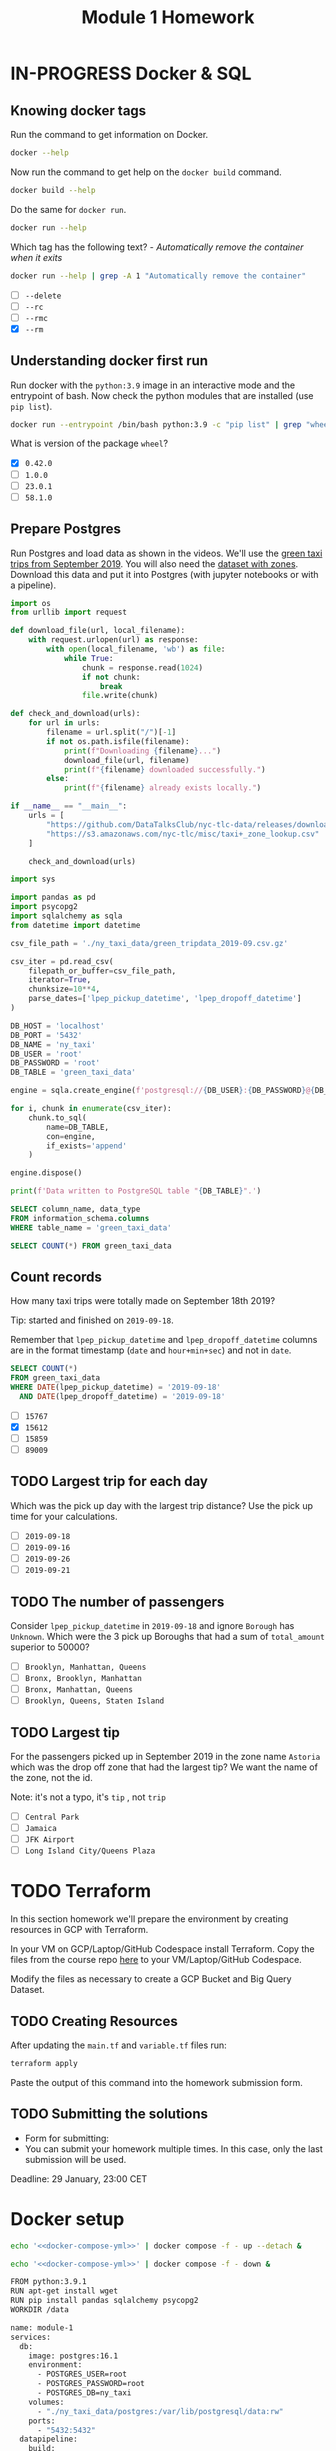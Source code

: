 #+title: Module 1 Homework

* IN-PROGRESS Docker & SQL
:PROPERTIES:
:header-args:sql+: :engine postgresql
:header-args:sql+: :dbhost localhost
:header-args:sql+: :dbuser root
:header-args:sql+: :dbpassword root
:header-args:sql+: :database ny_taxi
:header-args:sql+: :dbport 5432
:END:
** Knowing docker tags

Run the command to get information on Docker.

#+begin_src sh :results verbatim
docker --help
#+end_src

#+RESULTS:
#+begin_example

Usage:  docker [OPTIONS] COMMAND

A self-sufficient runtime for containers

Common Commands:
  run         Create and run a new container from an image
  exec        Execute a command in a running container
  ps          List containers
  build       Build an image from a Dockerfile
  pull        Download an image from a registry
  push        Upload an image to a registry
  images      List images
  login       Log in to a registry
  logout      Log out from a registry
  search      Search Docker Hub for images
  version     Show the Docker version information
  info        Display system-wide information

Management Commands:
  builder     Manage builds
  buildx*     Docker Buildx (Docker Inc., v0.11.2)
  compose*    Docker Compose (Docker Inc., v2.21.0)
  container   Manage containers
  context     Manage contexts
  image       Manage images
  manifest    Manage Docker image manifests and manifest lists
  network     Manage networks
  plugin      Manage plugins
  system      Manage Docker
  trust       Manage trust on Docker images
  volume      Manage volumes

Swarm Commands:
  swarm       Manage Swarm

Commands:
  attach      Attach local standard input, output, and error streams to a running container
  commit      Create a new image from a container's changes
  cp          Copy files/folders between a container and the local filesystem
  create      Create a new container
  diff        Inspect changes to files or directories on a container's filesystem
  events      Get real time events from the server
  export      Export a container's filesystem as a tar archive
  history     Show the history of an image
  import      Import the contents from a tarball to create a filesystem image
  inspect     Return low-level information on Docker objects
  kill        Kill one or more running containers
  load        Load an image from a tar archive or STDIN
  logs        Fetch the logs of a container
  pause       Pause all processes within one or more containers
  port        List port mappings or a specific mapping for the container
  rename      Rename a container
  restart     Restart one or more containers
  rm          Remove one or more containers
  rmi         Remove one or more images
  save        Save one or more images to a tar archive (streamed to STDOUT by default)
  start       Start one or more stopped containers
  stats       Display a live stream of container(s) resource usage statistics
  stop        Stop one or more running containers
  tag         Create a tag TARGET_IMAGE that refers to SOURCE_IMAGE
  top         Display the running processes of a container
  unpause     Unpause all processes within one or more containers
  update      Update configuration of one or more containers
  wait        Block until one or more containers stop, then print their exit codes

Global Options:
      --config string      Location of client config files (default
                           "/home/i2cat/.docker")
  -c, --context string     Name of the context to use to connect to the
                           daemon (overrides DOCKER_HOST env var and
                           default context set with "docker context use")
  -D, --debug              Enable debug mode
  -H, --host list          Daemon socket to connect to
  -l, --log-level string   Set the logging level ("debug", "info",
                           "warn", "error", "fatal") (default "info")
      --tls                Use TLS; implied by --tlsverify
      --tlscacert string   Trust certs signed only by this CA (default
                           "/home/i2cat/.docker/ca.pem")
      --tlscert string     Path to TLS certificate file (default
                           "/home/i2cat/.docker/cert.pem")
      --tlskey string      Path to TLS key file (default
                           "/home/i2cat/.docker/key.pem")
      --tlsverify          Use TLS and verify the remote
  -v, --version            Print version information and quit

Run 'docker COMMAND --help' for more information on a command.

For more help on how to use Docker, head to https://docs.docker.com/go/guides/
#+end_example

Now run the command to get help on the =docker build= command.

#+begin_src sh :results verbatim
docker build --help
#+end_src

#+RESULTS:
#+begin_example

Usage:  docker buildx build [OPTIONS] PATH | URL | -

Start a build

Aliases:
  docker buildx build, docker buildx b

Options:
      --add-host strings              Add a custom host-to-IP mapping
                                      (format: "host:ip")
      --allow strings                 Allow extra privileged entitlement
                                      (e.g., "network.host",
                                      "security.insecure")
      --attest stringArray            Attestation parameters (format:
                                      "type=sbom,generator=image")
      --build-arg stringArray         Set build-time variables
      --build-context stringArray     Additional build contexts (e.g.,
                                      name=path)
      --builder string                Override the configured builder
                                      instance (default "default")
      --cache-from stringArray        External cache sources (e.g.,
                                      "user/app:cache",
                                      "type=local,src=path/to/dir")
      --cache-to stringArray          Cache export destinations (e.g.,
                                      "user/app:cache",
                                      "type=local,dest=path/to/dir")
      --cgroup-parent string          Optional parent cgroup for the container
  -f, --file string                   Name of the Dockerfile (default:
                                      "PATH/Dockerfile")
      --iidfile string                Write the image ID to the file
      --label stringArray             Set metadata for an image
      --load                          Shorthand for "--output=type=docker"
      --metadata-file string          Write build result metadata to the file
      --network string                Set the networking mode for the
                                      "RUN" instructions during build
                                      (default "default")
      --no-cache                      Do not use cache when building the image
      --no-cache-filter stringArray   Do not cache specified stages
  -o, --output stringArray            Output destination (format:
                                      "type=local,dest=path")
      --platform stringArray          Set target platform for build
      --progress string               Set type of progress output
                                      ("auto", "plain", "tty"). Use plain
                                      to show container output (default
                                      "auto")
      --provenance string             Shorthand for "--attest=type=provenance"
      --pull                          Always attempt to pull all
                                      referenced images
      --push                          Shorthand for "--output=type=registry"
  -q, --quiet                         Suppress the build output and print
                                      image ID on success
      --sbom string                   Shorthand for "--attest=type=sbom"
      --secret stringArray            Secret to expose to the build
                                      (format:
                                      "id=mysecret[,src=/local/secret]")
      --shm-size bytes                Size of "/dev/shm"
      --ssh stringArray               SSH agent socket or keys to expose
                                      to the build (format:
                                      "default|<id>[=<socket>|<key>[,<key>]]")
  -t, --tag stringArray               Name and optionally a tag (format:
                                      "name:tag")
      --target string                 Set the target build stage to build
      --ulimit ulimit                 Ulimit options (default [])
#+end_example

Do the same for =docker run=.

#+begin_src sh :results verbatim
docker run --help
#+end_src

#+RESULTS:
#+begin_example

Usage:  docker run [OPTIONS] IMAGE [COMMAND] [ARG...]

Create and run a new container from an image

Aliases:
  docker container run, docker run

Options:
      --add-host list                  Add a custom host-to-IP mapping
                                       (host:ip)
      --annotation map                 Add an annotation to the container
                                       (passed through to the OCI
                                       runtime) (default map[])
  -a, --attach list                    Attach to STDIN, STDOUT or STDERR
      --blkio-weight uint16            Block IO (relative weight),
                                       between 10 and 1000, or 0 to
                                       disable (default 0)
      --blkio-weight-device list       Block IO weight (relative device
                                       weight) (default [])
      --cap-add list                   Add Linux capabilities
      --cap-drop list                  Drop Linux capabilities
      --cgroup-parent string           Optional parent cgroup for the
                                       container
      --cgroupns string                Cgroup namespace to use
                                       (host|private)
                                       'host':    Run the container in
                                       the Docker host's cgroup namespace
                                       'private': Run the container in
                                       its own private cgroup namespace
                                       '':        Use the cgroup
                                       namespace as configured by the
                                                  default-cgroupns-mode
                                       option on the daemon (default)
      --cidfile string                 Write the container ID to the file
      --cpu-period int                 Limit CPU CFS (Completely Fair
                                       Scheduler) period
      --cpu-quota int                  Limit CPU CFS (Completely Fair
                                       Scheduler) quota
      --cpu-rt-period int              Limit CPU real-time period in
                                       microseconds
      --cpu-rt-runtime int             Limit CPU real-time runtime in
                                       microseconds
  -c, --cpu-shares int                 CPU shares (relative weight)
      --cpus decimal                   Number of CPUs
      --cpuset-cpus string             CPUs in which to allow execution
                                       (0-3, 0,1)
      --cpuset-mems string             MEMs in which to allow execution
                                       (0-3, 0,1)
  -d, --detach                         Run container in background and
                                       print container ID
      --detach-keys string             Override the key sequence for
                                       detaching a container
      --device list                    Add a host device to the container
      --device-cgroup-rule list        Add a rule to the cgroup allowed
                                       devices list
      --device-read-bps list           Limit read rate (bytes per second)
                                       from a device (default [])
      --device-read-iops list          Limit read rate (IO per second)
                                       from a device (default [])
      --device-write-bps list          Limit write rate (bytes per
                                       second) to a device (default [])
      --device-write-iops list         Limit write rate (IO per second)
                                       to a device (default [])
      --disable-content-trust          Skip image verification (default true)
      --dns list                       Set custom DNS servers
      --dns-option list                Set DNS options
      --dns-search list                Set custom DNS search domains
      --domainname string              Container NIS domain name
      --entrypoint string              Overwrite the default ENTRYPOINT
                                       of the image
  -e, --env list                       Set environment variables
      --env-file list                  Read in a file of environment variables
      --expose list                    Expose a port or a range of ports
      --gpus gpu-request               GPU devices to add to the
                                       container ('all' to pass all GPUs)
      --group-add list                 Add additional groups to join
      --health-cmd string              Command to run to check health
      --health-interval duration       Time between running the check
                                       (ms|s|m|h) (default 0s)
      --health-retries int             Consecutive failures needed to
                                       report unhealthy
      --health-start-period duration   Start period for the container to
                                       initialize before starting
                                       health-retries countdown
                                       (ms|s|m|h) (default 0s)
      --health-timeout duration        Maximum time to allow one check to
                                       run (ms|s|m|h) (default 0s)
      --help                           Print usage
  -h, --hostname string                Container host name
      --init                           Run an init inside the container
                                       that forwards signals and reaps
                                       processes
  -i, --interactive                    Keep STDIN open even if not attached
      --ip string                      IPv4 address (e.g., 172.30.100.104)
      --ip6 string                     IPv6 address (e.g., 2001:db8::33)
      --ipc string                     IPC mode to use
      --isolation string               Container isolation technology
      --kernel-memory bytes            Kernel memory limit
  -l, --label list                     Set meta data on a container
      --label-file list                Read in a line delimited file of labels
      --link list                      Add link to another container
      --link-local-ip list             Container IPv4/IPv6 link-local
                                       addresses
      --log-driver string              Logging driver for the container
      --log-opt list                   Log driver options
      --mac-address string             Container MAC address (e.g.,
                                       92:d0:c6:0a:29:33)
  -m, --memory bytes                   Memory limit
      --memory-reservation bytes       Memory soft limit
      --memory-swap bytes              Swap limit equal to memory plus
                                       swap: '-1' to enable unlimited swap
      --memory-swappiness int          Tune container memory swappiness
                                       (0 to 100) (default -1)
      --mount mount                    Attach a filesystem mount to the
                                       container
      --name string                    Assign a name to the container
      --network network                Connect a container to a network
      --network-alias list             Add network-scoped alias for the
                                       container
      --no-healthcheck                 Disable any container-specified
                                       HEALTHCHECK
      --oom-kill-disable               Disable OOM Killer
      --oom-score-adj int              Tune host's OOM preferences (-1000
                                       to 1000)
      --pid string                     PID namespace to use
      --pids-limit int                 Tune container pids limit (set -1
                                       for unlimited)
      --platform string                Set platform if server is
                                       multi-platform capable
      --privileged                     Give extended privileges to this
                                       container
  -p, --publish list                   Publish a container's port(s) to
                                       the host
  -P, --publish-all                    Publish all exposed ports to
                                       random ports
      --pull string                    Pull image before running
                                       ("always", "missing", "never")
                                       (default "missing")
  -q, --quiet                          Suppress the pull output
      --read-only                      Mount the container's root
                                       filesystem as read only
      --restart string                 Restart policy to apply when a
                                       container exits (default "no")
      --rm                             Automatically remove the container
                                       when it exits
      --runtime string                 Runtime to use for this container
      --security-opt list              Security Options
      --shm-size bytes                 Size of /dev/shm
      --sig-proxy                      Proxy received signals to the
                                       process (default true)
      --stop-signal string             Signal to stop the container
      --stop-timeout int               Timeout (in seconds) to stop a
                                       container
      --storage-opt list               Storage driver options for the
                                       container
      --sysctl map                     Sysctl options (default map[])
      --tmpfs list                     Mount a tmpfs directory
  -t, --tty                            Allocate a pseudo-TTY
      --ulimit ulimit                  Ulimit options (default [])
  -u, --user string                    Username or UID (format:
                                       <name|uid>[:<group|gid>])
      --userns string                  User namespace to use
      --uts string                     UTS namespace to use
  -v, --volume list                    Bind mount a volume
      --volume-driver string           Optional volume driver for the
                                       container
      --volumes-from list              Mount volumes from the specified
                                       container(s)
  -w, --workdir string                 Working directory inside the container
#+end_example

Which tag has the following text? - /Automatically remove the container when it exits/

#+begin_src sh :results verbatim
docker run --help | grep -A 1 "Automatically remove the container"
#+end_src

#+RESULTS:
:       --rm                             Automatically remove the container
:                                        when it exits

- [ ] =--delete=
- [ ] =--rc=
- [ ] =--rmc=
- [X] =--rm=

** Understanding docker first run

Run docker with the =python:3.9= image in an interactive mode and the entrypoint of bash.
Now check the python modules that are installed (use =pip list=).

#+begin_src sh :async
docker run --entrypoint /bin/bash python:3.9 -c "pip list" | grep "wheel"
#+end_src

#+RESULTS:
: wheel      0.42.0

What is version of the package =wheel=?

- [X] =0.42.0=
- [ ] =1.0.0=
- [ ] =23.0.1=
- [ ] =58.1.0=

** Prepare Postgres

Run Postgres and load data as shown in the videos.
We'll use the [[https://github.com/DataTalksClub/nyc-tlc-data/releases/download/green/green_tripdata_2019-09.csv.gz][green taxi trips from September 2019]].
You will also need the [[https://s3.amazonaws.com/nyc-tlc/misc/taxi+_zone_lookup.csv][dataset with zones]].
Download this data and put it into Postgres (with jupyter notebooks or with a pipeline).

#+begin_src python :dir ./ny_taxi_data :mkdirp yes :results output
import os
from urllib import request

def download_file(url, local_filename):
    with request.urlopen(url) as response:
        with open(local_filename, 'wb') as file:
            while True:
                chunk = response.read(1024)
                if not chunk:
                    break
                file.write(chunk)

def check_and_download(urls):
    for url in urls:
        filename = url.split("/")[-1]
        if not os.path.isfile(filename):
            print(f"Downloading {filename}...")
            download_file(url, filename)
            print(f"{filename} downloaded successfully.")
        else:
            print(f"{filename} already exists locally.")

if __name__ == "__main__":
    urls = [
        "https://github.com/DataTalksClub/nyc-tlc-data/releases/download/green/green_tripdata_2019-09.csv.gz",
        "https://s3.amazonaws.com/nyc-tlc/misc/taxi+_zone_lookup.csv"
    ]

    check_and_download(urls)
#+end_src

#+RESULTS:
: Downloading green_tripdata_2019-09.csv.gz...
: green_tripdata_2019-09.csv.gz downloaded successfully.
: Downloading taxi+_zone_lookup.csv...
: taxi+_zone_lookup.csv downloaded successfully.

#+begin_src python :results output
import sys

import pandas as pd
import psycopg2
import sqlalchemy as sqla
from datetime import datetime

csv_file_path = './ny_taxi_data/green_tripdata_2019-09.csv.gz'

csv_iter = pd.read_csv(
    filepath_or_buffer=csv_file_path,
    iterator=True,
    chunksize=10**4,
    parse_dates=['lpep_pickup_datetime', 'lpep_dropoff_datetime']
)

DB_HOST = 'localhost'
DB_PORT = '5432'
DB_NAME = 'ny_taxi'
DB_USER = 'root'
DB_PASSWORD = 'root'
DB_TABLE = 'green_taxi_data'

engine = sqla.create_engine(f'postgresql://{DB_USER}:{DB_PASSWORD}@{DB_HOST}:{DB_PORT}/{DB_NAME}')

for i, chunk in enumerate(csv_iter):
    chunk.to_sql(
        name=DB_TABLE,
        con=engine,
        if_exists='append'
    )

engine.dispose()

print(f'Data written to PostgreSQL table "{DB_TABLE}".')
#+end_src

#+RESULTS:
: Data written to PostgreSQL table "green_taxi_data".

#+begin_src sql
SELECT column_name, data_type
FROM information_schema.columns
WHERE table_name = 'green_taxi_data'
#+end_src

#+RESULTS:
| column_name           | data_type                   |
|-----------------------+-----------------------------|
| congestion_surcharge  | double precision            |
| VendorID              | bigint                      |
| lpep_pickup_datetime  | timestamp without time zone |
| lpep_dropoff_datetime | timestamp without time zone |
| index                 | bigint                      |
| RatecodeID            | bigint                      |
| PULocationID          | bigint                      |
| DOLocationID          | bigint                      |
| passenger_count       | bigint                      |
| trip_distance         | double precision            |
| fare_amount           | double precision            |
| extra                 | double precision            |
| mta_tax               | double precision            |
| tip_amount            | double precision            |
| tolls_amount          | double precision            |
| ehail_fee             | double precision            |
| improvement_surcharge | double precision            |
| total_amount          | double precision            |
| payment_type          | bigint                      |
| trip_type             | bigint                      |
| store_and_fwd_flag    | text                        |

#+begin_src sql
SELECT COUNT(*) FROM green_taxi_data
#+end_src

#+RESULTS:
|  count |
|--------|
| 449063 |

** Count records

How many taxi trips were totally made on September 18th 2019?

Tip: started and finished on =2019-09-18=.

Remember that =lpep_pickup_datetime= and =lpep_dropoff_datetime= columns are in the format timestamp (=date= and =hour+min+sec=) and not in =date=.

#+begin_src sql
SELECT COUNT(*)
FROM green_taxi_data
WHERE DATE(lpep_pickup_datetime) = '2019-09-18'
  AND DATE(lpep_dropoff_datetime) = '2019-09-18'
#+end_src

#+RESULTS:
| count |
|-------|
| 15612 |

- [ ] =15767=
- [X] =15612=
- [ ] =15859=
- [ ] =89009=

** TODO Largest trip for each day

Which was the pick up day with the largest trip distance?
Use the pick up time for your calculations.

- [ ] =2019-09-18=
- [ ] =2019-09-16=
- [ ] =2019-09-26=
- [ ] =2019-09-21=

** TODO The number of passengers

Consider =lpep_pickup_datetime= in =2019-09-18= and ignore =Borough= has =Unknown=.
Which were the 3 pick up Boroughs that had a sum of =total_amount= superior to 50000?

- [ ] =Brooklyn, Manhattan, Queens=
- [ ] =Bronx, Brooklyn, Manhattan=
- [ ] =Bronx, Manhattan, Queens=
- [ ] =Brooklyn, Queens, Staten Island=

** TODO Largest tip

For the passengers picked up in September 2019 in the zone name =Astoria= which was the drop off zone that had the largest tip?
We want the name of the zone, not the id.

Note: it's not a typo, it's =tip= , not =trip=

- [ ] =Central Park=
- [ ] =Jamaica=
- [ ] =JFK Airport=
- [ ] =Long Island City/Queens Plaza=

* TODO Terraform

In this section homework we'll prepare the environment by creating resources in GCP with Terraform.

In your VM on GCP/Laptop/GitHub Codespace install Terraform.
Copy the files from the course repo [[https://github.com/DataTalksClub/data-engineering-zoomcamp/tree/main/week_1_basics_n_setup/1_terraform_gcp/terraform][here]] to your VM/Laptop/GitHub Codespace.

Modify the files as necessary to create a GCP Bucket and Big Query Dataset.

** TODO Creating Resources

After updating the ~main.tf~ and ~variable.tf~ files run:

#+begin_src sh :results verbatim
terraform apply
#+end_src

Paste the output of this command into the homework submission form.

** TODO Submitting the solutions

- Form for submitting:
- You can submit your homework multiple times. In this case, only the last submission will be used.

Deadline: 29 January, 23:00 CET

* Docker setup

#+begin_src sh :session v :noweb yes :noweb-prefix no :results none
echo '<<docker-compose-yml>>' | docker compose -f - up --detach &
#+end_src

#+begin_src sh :session v :noweb yes :noweb-prefix no :results none
echo '<<docker-compose-yml>>' | docker compose -f - down &
#+end_src

#+name: python-dockerfile
#+begin_src sh
FROM python:3.9.1
RUN apt-get install wget
RUN pip install pandas sqlalchemy psycopg2
WORKDIR /data
#+end_src

#+name: docker-compose-yml
#+begin_src sh :noweb yes
name: module-1
services:
  db:
    image: postgres:16.1
    environment:
      - POSTGRES_USER=root
      - POSTGRES_PASSWORD=root
      - POSTGRES_DB=ny_taxi
    volumes:
      - "./ny_taxi_data/postgres:/var/lib/postgresql/data:rw"
    ports:
      - "5432:5432"
  datapipeline:
    build:
      context: .
      dockerfile_inline: |
        <<python-dockerfile>>
    depends_on: [db]
    entrypoint: ["tail", "-f", "/dev/null"]
    volumes:
      - "./ny_taxi_data:/data:rw"
#+end_src
